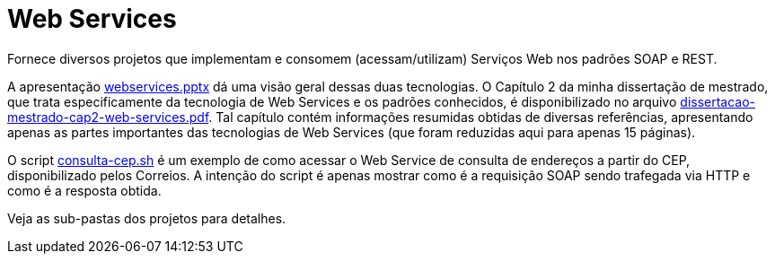 = Web Services

Fornece diversos projetos que implementam e consomem (acessam/utilizam) Serviços Web
nos padrões SOAP e REST.

A apresentação link:webservices.pptx[webservices.pptx] dá uma visão geral dessas duas tecnologias.
O Capítulo 2 da minha dissertação de mestrado, que trata especificamente da tecnologia de Web Services e os
padrões conhecidos, é disponibilizado no arquivo link:dissertacao-mestrado-cap2-web-services.pdf[dissertacao-mestrado-cap2-web-services.pdf]. 
Tal capítulo contém informações resumidas obtidas de diversas referências, apresentando
apenas as partes importantes das tecnologias de Web Services (que foram reduzidas aqui para apenas 15 páginas).

O script link:consulta-cep.sh[consulta-cep.sh] é um exemplo de como acessar o Web Service de consulta
de endereços a partir do CEP, disponibilizado pelos Correios.
A intenção do script é apenas mostrar como é a requisição SOAP sendo trafegada via HTTP e como é a resposta obtida.

Veja as sub-pastas dos projetos para detalhes.